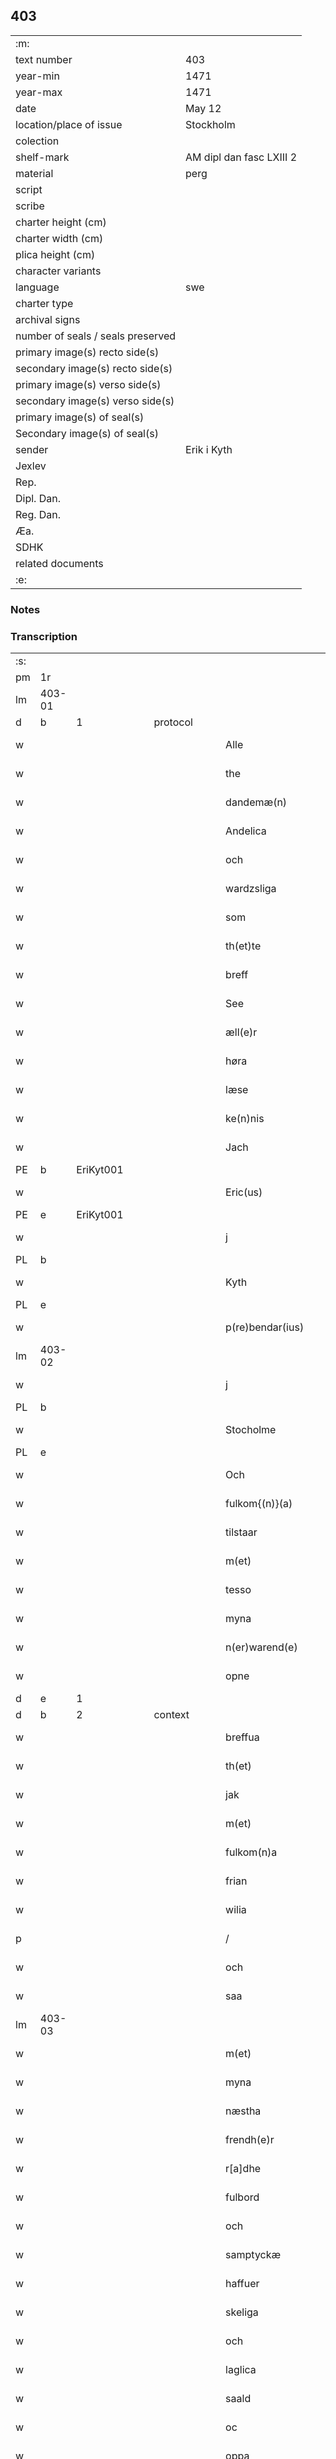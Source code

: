 ** 403

| :m:                               |                          |
| text number                       | 403                      |
| year-min                          | 1471                     |
| year-max                          | 1471                     |
| date                              | May 12                   |
| location/place of issue           | Stockholm                |
| colection                         |                          |
| shelf-mark                        | AM dipl dan fasc LXIII 2 |
| material                          | perg                     |
| script                            |                          |
| scribe                            |                          |
| charter height (cm)               |                          |
| charter width (cm)                |                          |
| plica height (cm)                 |                          |
| character variants                |                          |
| language                          | swe                      |
| charter type                      |                          |
| archival signs                    |                          |
| number of seals / seals preserved |                          |
| primary image(s) recto side(s)    |                          |
| secondary image(s) recto side(s)  |                          |
| primary image(s) verso side(s)    |                          |
| secondary image(s) verso side(s)  |                          |
| primary image(s) of seal(s)       |                          |
| Secondary image(s) of seal(s)     |                          |
| sender                            | Erik i Kyth              |
| Jexlev                            |                          |
| Rep.                              |                          |
| Dipl. Dan.                        |                          |
| Reg. Dan.                         |                          |
| Æa.                               |                          |
| SDHK                              |                          |
| related documents                 |                          |
| :e:                               |                          |

*** Notes


*** Transcription
| :s: |        |   |   |   |   |                  |                  |    |   |   |   |     |   |   |    |               |          |          |  |    |    |    |    |
| pm  | 1r     |   |   |   |   |                  |                  |    |   |   |   |     |   |   |    |               |          |          |  |    |    |    |    |
| lm  | 403-01 |   |   |   |   |                  |                  |    |   |   |   |     |   |   |    |               |          |          |  |    |    |    |    |
| d  | b      | 1  |   | protocol  |   |                  |                  |    |   |   |   |     |   |   |    |               |          |          |  |    |    |    |    |
| w   |        |   |   |   |   | Alle             | Alle             |    |   |   |   | swe |   |   |    |        403-01 |          |          |  |    |    |    |    |
| w   |        |   |   |   |   | the              | the              |    |   |   |   | swe |   |   |    |        403-01 |          |          |  |    |    |    |    |
| w   |        |   |   |   |   | dandemæ(n)       | dandemæ̅          |    |   |   |   | swe |   |   |    |        403-01 |          |          |  |    |    |    |    |
| w   |        |   |   |   |   | Andelica         | ndelıca         |    |   |   |   | swe |   |   |    |        403-01 |          |          |  |    |    |    |    |
| w   |        |   |   |   |   | och              | och              |    |   |   |   | swe |   |   |    |        403-01 |          |          |  |    |    |    |    |
| w   |        |   |   |   |   | wardzsliga       | waꝛdzſliga       |    |   |   |   | swe |   |   |    |        403-01 |          |          |  |    |    |    |    |
| w   |        |   |   |   |   | som              | ſom              |    |   |   |   | swe |   |   |    |        403-01 |          |          |  |    |    |    |    |
| w   |        |   |   |   |   | th(et)te         | thꝫte            |    |   |   |   | swe |   |   |    |        403-01 |          |          |  |    |    |    |    |
| w   |        |   |   |   |   | breff            | bꝛeff            |    |   |   |   | swe |   |   |    |        403-01 |          |          |  |    |    |    |    |
| w   |        |   |   |   |   | See              | ee              |    |   |   |   | swe |   |   |    |        403-01 |          |          |  |    |    |    |    |
| w   |        |   |   |   |   | æll(e)r          | ællꝛ            |    |   |   |   | swe |   |   |    |        403-01 |          |          |  |    |    |    |    |
| w   |        |   |   |   |   | høra             | høꝛa             |    |   |   |   | swe |   |   |    |        403-01 |          |          |  |    |    |    |    |
| w   |        |   |   |   |   | læse             | læſe             |    |   |   |   | swe |   |   |    |        403-01 |          |          |  |    |    |    |    |
| w   |        |   |   |   |   | ke(n)nis         | ke̅nı            |    |   |   |   | swe |   |   |    |        403-01 |          |          |  |    |    |    |    |
| w   |        |   |   |   |   | Jach             | Jach             |    |   |   |   | swe |   |   |    |        403-01 |          |          |  |    |    |    |    |
| PE  | b      | EriKyt001  |   |   |   |                  |                  |    |   |   |   |     |   |   |    |               |          |          |  |    |    |    |    |
| w   |        |   |   |   |   | Eric(us)         | Eric            |    |   |   |   | lat |   |   |    |        403-01 |          |          |  |    |    |    |    |
| PE  | e      | EriKyt001  |   |   |   |                  |                  |    |   |   |   |     |   |   |    |               |          |          |  |    |    |    |    |
| w   |        |   |   |   |   | j                | j                |    |   |   |   | swe |   |   |    |        403-01 |          |          |  |    |    |    |    |
| PL  | b      |   |   |   |   |                  |                  |    |   |   |   |     |   |   |    |               |          |          |  |    |    |    |    |
| w   |        |   |   |   |   | Kyth             | Kyth             |    |   |   |   | swe |   |   |    |        403-01 |          |          |  |    |    |    |    |
| PL  | e      |   |   |   |   |                  |                  |    |   |   |   |     |   |   |    |               |          |          |  |    |    |    |    |
| w   |        |   |   |   |   | p(re)bendar(ius) | p̅bendar         |    |   |   |   | lat |   |   |    |        403-01 |          |          |  |    |    |    |    |
| lm  | 403-02 |   |   |   |   |                  |                  |    |   |   |   |     |   |   |    |               |          |          |  |    |    |    |    |
| w   |        |   |   |   |   | j                | j                |    |   |   |   | swe |   |   |    |        403-02 |          |          |  |    |    |    |    |
| PL  | b      |   |   |   |   |                  |                  |    |   |   |   |     |   |   |    |               |          |          |  |    |    |    |    |
| w   |        |   |   |   |   | Stocholme        | tocholme        |    |   |   |   | swe |   |   |    |        403-02 |          |          |  |    |    |    |    |
| PL  | e      |   |   |   |   |                  |                  |    |   |   |   |     |   |   |    |               |          |          |  |    |    |    |    |
| w   |        |   |   |   |   | Och              | Och              |    |   |   |   | swe |   |   |    |        403-02 |          |          |  |    |    |    |    |
| w   |        |   |   |   |   | fulkom{(n)}(a)   | fulkom{ᷠ}ͣ         |    |   |   |   | swe |   |   |    |        403-02 |          |          |  |    |    |    |    |
| w   |        |   |   |   |   | tilstaar         | tılſtaaꝛ         |    |   |   |   | swe |   |   |    |        403-02 |          |          |  |    |    |    |    |
| w   |        |   |   |   |   | m(et)            | mꝫ               |    |   |   |   | swe |   |   |    |        403-02 |          |          |  |    |    |    |    |
| w   |        |   |   |   |   | tesso            | teſſo            |    |   |   |   | swe |   |   |    |        403-02 |          |          |  |    |    |    |    |
| w   |        |   |   |   |   | myna             | mẏna             |    |   |   |   | swe |   |   |    |        403-02 |          |          |  |    |    |    |    |
| w   |        |   |   |   |   | n(er)warend(e)   | nwaren         |    |   |   |   | swe |   |   |    |        403-02 |          |          |  |    |    |    |    |
| w   |        |   |   |   |   | opne             | opne             |    |   |   |   | swe |   |   |    |        403-02 |          |          |  |    |    |    |    |
| d  | e      | 1  |   |   |   |                  |                  |    |   |   |   |     |   |   |    |               |          |          |  |    |    |    |    |
| d  | b      | 2  |   | context  |   |                  |                  |    |   |   |   |     |   |   |    |               |          |          |  |    |    |    |    |
| w   |        |   |   |   |   | breffua          | bꝛeffua          |    |   |   |   | swe |   |   |    |        403-02 |          |          |  |    |    |    |    |
| w   |        |   |   |   |   | th(et)           | thꝫ              |    |   |   |   | swe |   |   |    |        403-02 |          |          |  |    |    |    |    |
| w   |        |   |   |   |   | jak              | jak              |    |   |   |   | swe |   |   |    |        403-02 |          |          |  |    |    |    |    |
| w   |        |   |   |   |   | m(et)            | mꝫ               |    |   |   |   | swe |   |   |    |        403-02 |          |          |  |    |    |    |    |
| w   |        |   |   |   |   | fulkom(n)a       | fulkoma̅          |    |   |   |   | swe |   |   |    |        403-02 |          |          |  |    |    |    |    |
| w   |        |   |   |   |   | frian            | fria            |    |   |   |   | swe |   |   |    |        403-02 |          |          |  |    |    |    |    |
| w   |        |   |   |   |   | wilia            | wilia            |    |   |   |   | swe |   |   |    |        403-02 |          |          |  |    |    |    |    |
| p   |        |   |   |   |   | /                | /                |    |   |   |   | swe |   |   |    |        403-02 |          |          |  |    |    |    |    |
| w   |        |   |   |   |   | och              | och              |    |   |   |   | swe |   |   |    |        403-02 |          |          |  |    |    |    |    |
| w   |        |   |   |   |   | saa              | ſaa              |    |   |   |   | swe |   |   |    |        403-02 |          |          |  |    |    |    |    |
| lm  | 403-03 |   |   |   |   |                  |                  |    |   |   |   |     |   |   |    |               |          |          |  |    |    |    |    |
| w   |        |   |   |   |   | m(et)            | mꝫ               |    |   |   |   | swe |   |   |    |        403-03 |          |          |  |    |    |    |    |
| w   |        |   |   |   |   | myna             | mẏna             |    |   |   |   | swe |   |   |    |        403-03 |          |          |  |    |    |    |    |
| w   |        |   |   |   |   | næstha           | næſtha           |    |   |   |   | swe |   |   |    |        403-03 |          |          |  |    |    |    |    |
| w   |        |   |   |   |   | frendh(e)r       | frendhꝛ         |    |   |   |   | swe |   |   |    |        403-03 |          |          |  |    |    |    |    |
| w   |        |   |   |   |   | r[a]dhe          | ꝛ[a]dhe          |    |   |   |   | swe |   |   |    |        403-03 |          |          |  |    |    |    |    |
| w   |        |   |   |   |   | fulbord          | fulboꝛd          |    |   |   |   | swe |   |   |    |        403-03 |          |          |  |    |    |    |    |
| w   |        |   |   |   |   | och              | och              |    |   |   |   | swe |   |   |    |        403-03 |          |          |  |    |    |    |    |
| w   |        |   |   |   |   | samptyckæ        | ſamptyckæ        |    |   |   |   | swe |   |   |    |        403-03 |          |          |  |    |    |    |    |
| w   |        |   |   |   |   | haffuer          | haffueꝛ          |    |   |   |   | swe |   |   |    |        403-03 |          |          |  |    |    |    |    |
| w   |        |   |   |   |   | skeliga          | ſkeliga          |    |   |   |   | swe |   |   |    |        403-03 |          |          |  |    |    |    |    |
| w   |        |   |   |   |   | och              | och              |    |   |   |   | swe |   |   |    |        403-03 |          |          |  |    |    |    |    |
| w   |        |   |   |   |   | laglica          | laglica          |    |   |   |   | swe |   |   |    |        403-03 |          |          |  |    |    |    |    |
| w   |        |   |   |   |   | saald            | ſaald            |    |   |   |   | swe |   |   |    |        403-03 |          |          |  |    |    |    |    |
| w   |        |   |   |   |   | oc               | oc               |    |   |   |   | swe |   |   |    |        403-03 |          |          |  |    |    |    |    |
| w   |        |   |   |   |   | oppa             | oa              |    |   |   |   | swe |   |   |    |        403-03 |          |          |  |    |    |    |    |
| w   |        |   |   |   |   | Kadzstuwana      | Kadzſtuwana      |    |   |   |   | swe |   |   |    |        403-03 |          |          |  |    |    |    |    |
| w   |        |   |   |   |   | Ø¦penbarlige     | Ø¦penbaꝛlige     | Æ? |   |   |   | swe |   |   |    | 403-03—403-04 |          |          |  |    |    |    |    |
| w   |        |   |   |   |   | oplatit          | oplatit          |    |   |   |   | swe |   |   |    |        403-04 |          |          |  |    |    |    |    |
| w   |        |   |   |   |   | hans             | han             |    |   |   |   | swe |   |   |    |        403-04 |          |          |  |    |    |    |    |
| w   |        |   |   |   |   | ha0ieman(m)ne    | ha0ieman̅ne       |    |   |   |   | swe |   |   |    |        403-04 |          |          |  |    |    |    |    |
| w   |        |   |   |   |   | th(en)na         | thn̅a             |    |   |   |   | swe |   |   |    |        403-04 |          |          |  |    |    |    |    |
| w   |        |   |   |   |   | b(re)ffuisar(e)  | b̅ffuiſar        |    |   |   |   | swe |   |   |    |        403-04 |          |          |  |    |    |    |    |
| w   |        |   |   |   |   | Som              | om              |    |   |   |   | swe |   |   |    |        403-04 |          |          |  |    |    |    |    |
| w   |        |   |   |   |   | kallis           | kalli           |    |   |   |   | swe |   |   |    |        403-04 |          |          |  |    |    |    |    |
| w   |        |   |   |   |   | vnga             | vnga             |    |   |   |   | swe |   |   |    |        403-04 |          |          |  |    |    |    |    |
| PE  | b      | HanBag001  |   |   |   |                  |                  |    |   |   |   |     |   |   |    |               |          |          |  |    |    |    |    |
| w   |        |   |   |   |   | hans             | han             |    |   |   |   | swe |   |   |    |        403-04 |          |          |  |    |    |    |    |
| w   |        |   |   |   |   | bage(r)          | bage            |    |   |   |   | swe |   |   |    |        403-04 |          |          |  |    |    |    |    |
| PE  | e      | HanBag001  |   |   |   |                  |                  |    |   |   |   |     |   |   |    |               |          |          |  |    |    |    |    |
| p   |        |   |   |   |   | /                | /                |    |   |   |   | swe |   |   |    |        403-04 |          |          |  |    |    |    |    |
| w   |        |   |   |   |   | et               | et               |    |   |   |   | swe |   |   |    |        403-04 |          |          |  |    |    |    |    |
| w   |        |   |   |   |   | mit              | mit              |    |   |   |   | swe |   |   |    |        403-04 |          |          |  |    |    |    |    |
| w   |        |   |   |   |   | stenhus          | ſtenhu          |    |   |   |   | swe |   |   |    |        403-04 |          |          |  |    |    |    |    |
| w   |        |   |   |   |   | m(et)            | mꝫ               |    |   |   |   | swe |   |   |    |        403-04 |          |          |  |    |    |    |    |
| w   |        |   |   |   |   | twa              | twa              |    |   |   |   | swe |   |   |    |        403-04 |          |          |  |    |    |    |    |
| w   |        |   |   |   |   | kellare          | kellaꝛe          |    |   |   |   | swe |   |   |    |        403-04 |          |          |  |    |    |    |    |
| lm  | 403-05 |   |   |   |   |                  |                  |    |   |   |   |     |   |   |    |               |          |          |  |    |    |    |    |
| w   |        |   |   |   |   | th(e)r           | thꝛ             |    |   |   |   | swe |   |   |    |        403-05 |          |          |  |    |    |    |    |
| w   |        |   |   |   |   | opvndh(e)r       | opvndhꝛ         |    |   |   |   | swe |   |   |    |        403-05 |          |          |  |    |    |    |    |
| w   |        |   |   |   |   | moch             | moch             |    |   |   |   | swe |   |   |    |        403-05 |          |          |  |    |    |    |    |
| w   |        |   |   |   |   | ena              | ena              |    |   |   |   | swe |   |   |    |        403-05 |          |          |  |    |    |    |    |
| w   |        |   |   |   |   | gadebodh         | gadebodh         |    |   |   |   | swe |   |   |    |        403-05 |          |          |  |    |    |    |    |
| w   |        |   |   |   |   | wedh             | wedh             |    |   |   |   | swe |   |   |    |        403-05 |          |          |  |    |    |    |    |
| w   |        |   |   |   |   | gawona           | gawona           |    |   |   |   | swe |   |   |    |        403-05 |          |          |  |    |    |    |    |
| p   |        |   |   |   |   | .                | .                |    |   |   |   | swe |   |   |    |        403-05 |          |          |  |    |    |    |    |
| w   |        |   |   |   |   | oc               | oc               |    |   |   |   | swe |   |   |    |        403-05 |          |          |  |    |    |    |    |
| w   |        |   |   |   |   | ena              | ena              |    |   |   |   | swe |   |   |    |        403-05 |          |          |  |    |    |    |    |
| w   |        |   |   |   |   | boodh            | boodh            |    |   |   |   | swe |   |   |    |        403-05 |          |          |  |    |    |    |    |
| w   |        |   |   |   |   | nidh(e)r         | nidhꝛ           |    |   |   |   | swe |   |   |    |        403-05 |          |          |  |    |    |    |    |
| w   |        |   |   |   |   | i                | i                |    |   |   |   | swe |   |   |    |        403-05 |          |          |  |    |    |    |    |
| w   |        |   |   |   |   | grendan          | grenda          |    |   |   |   | swe |   |   |    |        403-05 |          |          |  |    |    |    |    |
| p   |        |   |   |   |   | .                | .                |    |   |   |   | swe |   |   |    |        403-05 |          |          |  |    |    |    |    |
| w   |        |   |   |   |   | oc               | oc               |    |   |   |   | swe |   |   |    |        403-05 |          |          |  |    |    |    |    |
| w   |        |   |   |   |   | th(e)r           | thꝛ             |    |   |   |   | swe |   |   |    |        403-05 |          |          |  |    |    |    |    |
| w   |        |   |   |   |   | m(et)            | mꝫ               |    |   |   |   | swe |   |   |    |        403-05 |          |          |  |    |    |    |    |
| w   |        |   |   |   |   | walfftit         | walfftit         |    |   |   |   | swe |   |   |    |        403-05 |          |          |  |    |    |    |    |
| w   |        |   |   |   |   | offuar           | offuaꝛ           |    |   |   |   | swe |   |   |    |        403-05 |          |          |  |    |    |    |    |
| w   |        |   |   |   |   | grendan          | grenda          |    |   |   |   | swe |   |   |    |        403-05 |          |          |  |    |    |    |    |
| w   |        |   |   |   |   | gaar             | gaaꝛ             |    |   |   |   | swe |   |   |    |        403-05 |          |          |  |    |    |    |    |
| lm  | 403-06 |   |   |   |   |                  |                  |    |   |   |   |     |   |   |    |               |          |          |  |    |    |    |    |
| w   |        |   |   |   |   | th(et)te         | thꝫte            |    |   |   |   | swe |   |   |    |        403-06 |          |          |  |    |    |    |    |
| w   |        |   |   |   |   | alt              | alt              |    |   |   |   | swe |   |   |    |        403-06 |          |          |  |    |    |    |    |
| w   |        |   |   |   |   | sam(m)e          | ſam̅e             |    |   |   |   | swe |   |   |    |        403-06 |          |          |  |    |    |    |    |
| w   |        |   |   |   |   | m(et)            | mꝫ               |    |   |   |   | swe |   |   |    |        403-06 |          |          |  |    |    |    |    |
| w   |        |   |   |   |   | lengdan          | lengda          |    |   |   |   | swe |   |   |    |        403-06 |          |          |  |    |    |    |    |
| w   |        |   |   |   |   | och              | och              |    |   |   |   | swe |   |   |    |        403-06 |          |          |  |    |    |    |    |
| w   |        |   |   |   |   | bredlægin        | bredlægi        |    |   |   |   | swe |   |   |    |        403-06 |          |          |  |    |    |    |    |
| w   |        |   |   |   |   | saa              | ſaa              |    |   |   |   | swe |   |   |    |        403-06 |          |          |  |    |    |    |    |
| w   |        |   |   |   |   | høght            | høght            |    |   |   |   | swe |   |   |    |        403-06 |          |          |  |    |    |    |    |
| w   |        |   |   |   |   | th(et)           | thꝫ              |    |   |   |   | swe |   |   |    |        403-06 |          |          |  |    |    |    |    |
| w   |        |   |   |   |   | nw               | nw               |    |   |   |   | swe |   |   |    |        403-06 |          |          |  |    |    |    |    |
| w   |        |   |   |   |   | ær               | æꝛ               |    |   |   |   | swe |   |   |    |        403-06 |          |          |  |    |    |    |    |
| w   |        |   |   |   |   | vpmwr(it)        | vpmwꝛͭ            |    |   |   |   | swe |   |   |    |        403-06 |          |          |  |    |    |    |    |
| w   |        |   |   |   |   | frij             | frij             |    |   |   |   | swe |   |   |    |        403-06 |          |          |  |    |    |    |    |
| w   |        |   |   |   |   | oc               | oc               |    |   |   |   | swe |   |   |    |        403-06 |          |          |  |    |    |    |    |
| w   |        |   |   |   |   | quit             | quit             |    |   |   |   | swe |   |   |    |        403-06 |          |          |  |    |    |    |    |
| w   |        |   |   |   |   | for              | foꝛ              |    |   |   |   | swe |   |   |    |        403-06 |          |          |  |    |    |    |    |
| w   |        |   |   |   |   | twohundrade      | twohundꝛade      |    |   |   |   | swe |   |   |    |        403-06 |          |          |  |    |    |    |    |
| w   |        |   |   |   |   | mark             | maꝛk             |    |   |   |   | swe |   |   |    |        403-06 |          |          |  |    |    |    |    |
| w   |        |   |   |   |   | reda             | ꝛeda             |    |   |   |   | swe |   |   |    |        403-06 |          |          |  |    |    |    |    |
| w   |        |   |   |   |   | pe¦ni(n)ga       | pe¦ni̅ga          |    |   |   |   | swe |   |   |    | 403-06—403-07 |          |          |  |    |    |    |    |
| w   |        |   |   |   |   | som              | ſo              |    |   |   |   | swe |   |   |    |        403-07 |          |          |  |    |    |    |    |
| w   |        |   |   |   |   | nw               | nw               |    |   |   |   | swe |   |   |    |        403-07 |          |          |  |    |    |    |    |
| w   |        |   |   |   |   | genga            | genga            |    |   |   |   | swe |   |   |    |        403-07 |          |          |  |    |    |    |    |
| w   |        |   |   |   |   | oc               | oc               |    |   |   |   | swe |   |   |    |        403-07 |          |          |  |    |    |    |    |
| w   |        |   |   |   |   | gæfft            | gæfft            |    |   |   |   | swe |   |   |    |        403-07 |          |          |  |    |    |    |    |
| w   |        |   |   |   |   | ær(e)            | æꝛ              |    |   |   |   | swe |   |   |    |        403-07 |          |          |  |    |    |    |    |
| w   |        |   |   |   |   | offuar           | offuaꝛ           |    |   |   |   | swe |   |   |    |        403-07 |          |          |  |    |    |    |    |
| w   |        |   |   |   |   | alt              | alt              |    |   |   |   | swe |   |   |    |        403-07 |          |          |  |    |    |    |    |
| w   |        |   |   |   |   | vplandh          | vplandh          |    |   |   |   | swe |   |   |    |        403-07 |          |          |  |    |    |    |    |
| p   |        |   |   |   |   | /                | /                |    |   |   |   | swe |   |   |    |        403-07 |          |          |  |    |    |    |    |
| w   |        |   |   |   |   | huilka(n)        | huilka̅           |    |   |   |   | swe |   |   |    |        403-07 |          |          |  |    |    |    |    |
| w   |        |   |   |   |   | for(nefnda)      | foꝛᷠͣ              |    |   |   |   | swe |   |   |    |        403-07 |          |          |  |    |    |    |    |
| w   |        |   |   |   |   | peni(n)ga        | peni̅ga           |    |   |   |   | swe |   |   |    |        403-07 |          |          |  |    |    |    |    |
| w   |        |   |   |   |   | saa(m)           | ſaa̅              |    |   |   |   | swe |   |   |    |        403-07 |          |          |  |    |    |    |    |
| w   |        |   |   |   |   | jach             | ȷach             |    |   |   |   | swe |   |   |    |        403-07 |          |          |  |    |    |    |    |
| w   |        |   |   |   |   | for(nefnde)      | foꝛͩͤ              |    |   |   |   | swe |   |   |    |        403-07 |          |          |  |    |    |    |    |
| PE  | b      | EriKyt001  |   |   |   |                  |                  |    |   |   |   |     |   |   |    |               |          |          |  |    |    |    |    |
| w   |        |   |   |   |   | Eric(us)         | Eric            |    |   |   |   | lat |   |   |    |        403-07 |          |          |  |    |    |    |    |
| PE  | e      | EriKyt001  |   |   |   |                  |                  |    |   |   |   |     |   |   |    |               |          |          |  |    |    |    |    |
| w   |        |   |   |   |   | ke(n)nis         | ke̅ni            |    |   |   |   | swe |   |   |    |        403-07 |          |          |  |    |    |    |    |
| w   |        |   |   |   |   | mik              | mik              |    |   |   |   | swe |   |   |    |        403-07 |          |          |  |    |    |    |    |
| w   |        |   |   |   |   | haffwa           | haffwa           |    |   |   |   | swe |   |   |    |        403-07 |          |          |  |    |    |    |    |
| lm  | 403-08 |   |   |   |   |                  |                  |    |   |   |   |     |   |   |    |               |          |          |  |    |    |    |    |
| w   |        |   |   |   |   | kærliga          | kæꝛlıga          |    |   |   |   | swe |   |   |    |        403-08 |          |          |  |    |    |    |    |
| w   |        |   |   |   |   | a(n)nam(et)      | a̅namꝫ            |    |   |   |   | swe |   |   |    |        403-08 |          |          |  |    |    |    |    |
| w   |        |   |   |   |   | vpburit          | vpburit          |    |   |   |   | swe |   |   |    |        403-08 |          |          |  |    |    |    |    |
| w   |        |   |   |   |   | och              | och              |    |   |   |   | swe |   |   |    |        403-08 |          |          |  |    |    |    |    |
| w   |        |   |   |   |   | vntfang(it)      | vntfangͭ          |    |   |   |   | swe |   |   |    |        403-08 |          |          |  |    |    |    |    |
| w   |        |   |   |   |   | alle             | alle             |    |   |   |   | swe |   |   |    |        403-08 |          |          |  |    |    |    |    |
| w   |        |   |   |   |   | redalica         | ꝛedalica         |    |   |   |   | swe |   |   |    |        403-08 |          |          |  |    |    |    |    |
| w   |        |   |   |   |   | vdj              | vdj              |    |   |   |   | swe |   |   |    |        403-08 |          |          |  |    |    |    |    |
| w   |        |   |   |   |   | ena              | ena              |    |   |   |   | swe |   |   |    |        403-08 |          |          |  |    |    |    |    |
| w   |        |   |   |   |   | fulla            | fulla            |    |   |   |   | swe |   |   |    |        403-08 |          |          |  |    |    |    |    |
| w   |        |   |   |   |   | su(m)ma          | ſu̅ma             |    |   |   |   | swe |   |   |    |        403-08 |          |          |  |    |    |    |    |
| w   |        |   |   |   |   | till             | tıll             |    |   |   |   | swe |   |   |    |        403-08 |          |          |  |    |    |    |    |
| w   |        |   |   |   |   | fulla            | fulla            |    |   |   |   | swe |   |   | =  |        403-08 |          |          |  |    |    |    |    |
| w   |        |   |   |   |   | tall             | tall             |    |   |   |   | swe |   |   | == |        403-08 |          |          |  |    |    |    |    |
| w   |        |   |   |   |   | oc               | oc               |    |   |   |   | swe |   |   |    |        403-08 |          |          |  |    |    |    |    |
| w   |        |   |   |   |   | fulla            | fulla            |    |   |   |   | swe |   |   |    |        403-08 |          |          |  |    |    |    |    |
| w   |        |   |   |   |   | nøgia            | nøgia            |    |   |   |   | swe |   |   |    |        403-08 |          |          |  |    |    |    |    |
| w   |        |   |   |   |   | saa              | ſaa              |    |   |   |   | swe |   |   |    |        403-08 |          |          |  |    |    |    |    |
| w   |        |   |   |   |   | th(et)           | thꝫ              |    |   |   |   | swe |   |   |    |        403-08 |          |          |  |    |    |    |    |
| w   |        |   |   |   |   | jak              | jak              |    |   |   |   | swe |   |   |    |        403-08 |          |          |  |    |    |    |    |
| lm  | 403-09 |   |   |   |   |                  |                  |    |   |   |   |     |   |   |    |               |          |          |  |    |    |    |    |
| w   |        |   |   |   |   | thackar          | thackaꝛ          |    |   |   |   | swe |   |   |    |        403-09 |          |          |  |    |    |    |    |
| w   |        |   |   |   |   | for(nefnde)      | foꝛͩͤ              |    |   |   |   | swe |   |   |    |        403-09 |          |          |  |    |    |    |    |
| w   |        |   |   |   |   | vnge             | vnge             |    |   |   |   | swe |   |   |    |        403-09 |          |          |  |    |    |    |    |
| PE  | b      | HanBag001  |   |   |   |                  |                  |    |   |   |   |     |   |   |    |               |          |          |  |    |    |    |    |
| w   |        |   |   |   |   | hans             | han             |    |   |   |   | swe |   |   |    |        403-09 |          |          |  |    |    |    |    |
| w   |        |   |   |   |   | bake(r)e         | bakee           |    |   |   |   | swe |   |   |    |        403-09 |          |          |  |    |    |    |    |
| PE  | e      | HanBag001  |   |   |   |                  |                  |    |   |   |   |     |   |   |    |               |          |          |  |    |    |    |    |
| w   |        |   |   |   |   | for              | foꝛ              |    |   |   |   | swe |   |   |    |        403-09 |          |          |  |    |    |    |    |
| w   |        |   |   |   |   | goda             | goda             |    |   |   |   | swe |   |   |    |        403-09 |          |          |  |    |    |    |    |
| w   |        |   |   |   |   | betalinga        | betalinga        |    |   |   |   | swe |   |   |    |        403-09 |          |          |  |    |    |    |    |
| w   |        |   |   |   |   | Thy              | Thy              |    |   |   |   | swe |   |   |    |        403-09 |          |          |  |    |    |    |    |
| w   |        |   |   |   |   | affhendhar       | affhendhaꝛ       |    |   |   |   | swe |   |   |    |        403-09 |          |          |  |    |    |    |    |
| w   |        |   |   |   |   | jach             | jach             |    |   |   |   | swe |   |   |    |        403-09 |          |          |  |    |    |    |    |
| w   |        |   |   |   |   | mik              | mik              |    |   |   |   | swe |   |   |    |        403-09 |          |          |  |    |    |    |    |
| w   |        |   |   |   |   | oc               | oc               |    |   |   |   | swe |   |   |    |        403-09 |          |          |  |    |    |    |    |
| w   |        |   |   |   |   | myno(m)          | myno̅             |    |   |   |   | swe |   |   |    |        403-09 |          |          |  |    |    |    |    |
| w   |        |   |   |   |   | arffuo(m)        | aꝛffuo̅           |    |   |   |   | swe |   |   |    |        403-09 |          |          |  |    |    |    |    |
| w   |        |   |   |   |   | for(nefnde)      | foꝛͩͤ              |    |   |   |   | swe |   |   |    |        403-09 |          |          |  |    |    |    |    |
| w   |        |   |   |   |   | stenhus          | ſtenhu          |    |   |   |   | swe |   |   |    |        403-09 |          |          |  |    |    |    |    |
| w   |        |   |   |   |   | saa              | ſaa              |    |   |   |   | swe |   |   |    |        403-09 |          |          |  |    |    |    |    |
| w   |        |   |   |   |   | høgt             | høgt             |    |   |   |   | swe |   |   |    |        403-09 |          |          |  |    |    |    |    |
| lm  | 403-10 |   |   |   |   |                  |                  |    |   |   |   |     |   |   |    |               |          |          |  |    |    |    |    |
| w   |        |   |   |   |   | th(et)           | thꝫ              |    |   |   |   | swe |   |   |    |        403-10 |          |          |  |    |    |    |    |
| w   |        |   |   |   |   | nw               | nw               |    |   |   |   | swe |   |   |    |        403-10 |          |          |  |    |    |    |    |
| w   |        |   |   |   |   | ær               | æꝛ               |    |   |   |   | swe |   |   |    |        403-10 |          |          |  |    |    |    |    |
| w   |        |   |   |   |   | opmwr(it)        | opmwrͭ            |    |   |   |   | swe |   |   |    |        403-10 |          |          |  |    |    |    |    |
| p   |        |   |   |   |   | .                | .                |    |   |   |   | swe |   |   |    |        403-10 |          |          |  |    |    |    |    |
| w   |        |   |   |   |   | m(et)            | mꝫ               |    |   |   |   | swe |   |   |    |        403-10 |          |          |  |    |    |    |    |
| w   |        |   |   |   |   | the              | the              |    |   |   |   | swe |   |   |    |        403-10 |          |          |  |    |    |    |    |
| w   |        |   |   |   |   | twa              | twa              |    |   |   |   | swe |   |   |    |        403-10 |          |          |  |    |    |    |    |
| w   |        |   |   |   |   | kellar(e)        | kellaꝛ          |    |   |   |   | swe |   |   |    |        403-10 |          |          |  |    |    |    |    |
| w   |        |   |   |   |   | oc               | oc               |    |   |   |   | swe |   |   |    |        403-10 |          |          |  |    |    |    |    |
| w   |        |   |   |   |   | twa              | twa              |    |   |   |   | swe |   |   |    |        403-10 |          |          |  |    |    |    |    |
| w   |        |   |   |   |   | bodh(e)r         | bodhꝛ           |    |   |   |   | swe |   |   |    |        403-10 |          |          |  |    |    |    |    |
| w   |        |   |   |   |   | oc               | oc               |    |   |   |   | swe |   |   |    |        403-10 |          |          |  |    |    |    |    |
| w   |        |   |   |   |   | m(et)            | mꝫ               |    |   |   |   | swe |   |   |    |        403-10 |          |          |  |    |    |    |    |
| w   |        |   |   |   |   | walftet          | walftet          |    |   |   |   | swe |   |   |    |        403-10 |          |          |  |    |    |    |    |
| w   |        |   |   |   |   | offu(er)         | offu            |    |   |   |   | swe |   |   |    |        403-10 |          |          |  |    |    |    |    |
| w   |        |   |   |   |   | grenda(n)        | gꝛenda̅           |    |   |   |   | swe |   |   |    |        403-10 |          |          |  |    |    |    |    |
| w   |        |   |   |   |   | Och              | Och              |    |   |   |   | swe |   |   |    |        403-10 |          |          |  |    |    |    |    |
| w   |        |   |   |   |   | tilegnar         | tılegnaꝛ         |    |   |   |   | swe |   |   |    |        403-10 |          |          |  |    |    |    |    |
| w   |        |   |   |   |   | th(etta)         | thꝫᷓ              |    |   |   |   | swe |   |   |    |        403-10 |          |          |  |    |    |    |    |
| w   |        |   |   |   |   | alt              | alt              |    |   |   |   | swe |   |   |    |        403-10 |          |          |  |    |    |    |    |
| w   |        |   |   |   |   | sam(m)e          | ſam̅e             |    |   |   |   | swe |   |   |    |        403-10 |          |          |  |    |    |    |    |
| w   |        |   |   |   |   | for(nefnde)      | foꝛͩͤ              |    |   |   |   | swe |   |   |    |        403-10 |          |          |  |    |    |    |    |
| w   |        |   |   |   |   | Vn¦ga            | Vn¦ga            |    |   |   |   | swe |   |   |    | 403-10—403-11 |          |          |  |    |    |    |    |
| PE  | b      | HanBag001  |   |   |   |                  |                  |    |   |   |   |     |   |   |    |               |          |          |  |    |    |    |    |
| w   |        |   |   |   |   | hans             | han             |    |   |   |   | swe |   |   |    |        403-11 |          |          |  |    |    |    |    |
| w   |        |   |   |   |   | bager(e)         | bageꝛ           |    |   |   |   | swe |   |   |    |        403-11 |          |          |  |    |    |    |    |
| PE  | e      | HanBag001  |   |   |   |                  |                  |    |   |   |   |     |   |   |    |               |          |          |  |    |    |    |    |
| w   |        |   |   |   |   | oc               | oc               |    |   |   |   | swe |   |   |    |        403-11 |          |          |  |    |    |    |    |
| w   |        |   |   |   |   | hans             | han             |    |   |   |   | swe |   |   |    |        403-11 |          |          |  |    |    |    |    |
| w   |        |   |   |   |   | arffuo(m)        | aꝛffuo̅           |    |   |   |   | swe |   |   |    |        403-11 |          |          |  |    |    |    |    |
| w   |        |   |   |   |   | frij             | frij             |    |   |   |   | swe |   |   |    |        403-11 |          |          |  |    |    |    |    |
| w   |        |   |   |   |   | quit             | quit             |    |   |   |   | swe |   |   |    |        403-11 |          |          |  |    |    |    |    |
| w   |        |   |   |   |   | ohindrat         | ohindꝛat         |    |   |   |   | swe |   |   |    |        403-11 |          |          |  |    |    |    |    |
| w   |        |   |   |   |   | oc               | oc               |    |   |   |   | swe |   |   |    |        403-11 |          |          |  |    |    |    |    |
| w   |        |   |   |   |   | oquald           | oquald           |    |   |   |   | swe |   |   |    |        403-11 |          |          |  |    |    |    |    |
| w   |        |   |   |   |   | efft(er)         | efft            |    |   |   |   | swe |   |   |    |        403-11 |          |          |  |    |    |    |    |
| w   |        |   |   |   |   | th(en)ne         | thn̅e             |    |   |   |   | swe |   |   |    |        403-11 |          |          |  |    |    |    |    |
| w   |        |   |   |   |   | dagh             | dagh             |    |   |   |   | swe |   |   |    |        403-11 |          |          |  |    |    |    |    |
| p   |        |   |   |   |   | .                | .                |    |   |   |   | swe |   |   |    |        403-11 |          |          |  |    |    |    |    |
| w   |        |   |   |   |   | aff              | aff              |    |   |   |   | swe |   |   |    |        403-11 |          |          |  |    |    |    |    |
| w   |        |   |   |   |   | nog(er)          | nog             |    |   |   |   | swe |   |   |    |        403-11 |          |          |  |    |    |    |    |
| w   |        |   |   |   |   | ma(n)            | ma̅               |    |   |   |   | swe |   |   |    |        403-11 |          |          |  |    |    |    |    |
| w   |        |   |   |   |   | ell(e)r          | ellr            |    |   |   |   | swe |   |   |    |        403-11 |          |          |  |    |    |    |    |
| w   |        |   |   |   |   | qwi(n)no         | qwi̅no            |    |   |   |   | swe |   |   |    |        403-11 |          |          |  |    |    |    |    |
| p   |        |   |   |   |   | .                | .                |    |   |   |   | swe |   |   |    |        403-11 |          |          |  |    |    |    |    |
| w   |        |   |   |   |   | m(et)            | mꝫ               |    |   |   |   | swe |   |   |    |        403-11 |          |          |  |    |    |    |    |
| w   |        |   |   |   |   | nog(ra)hande     | nogᷓhande         |    |   |   |   | swe |   |   |    |        403-11 |          |          |  |    |    |    |    |
| lm  | 403-12 |   |   |   |   |                  |                  |    |   |   |   |     |   |   |    |               |          |          |  |    |    |    |    |
| w   |        |   |   |   |   | lagh             | lagh             |    |   |   |   | swe |   |   |    |        403-12 |          |          |  |    |    |    |    |
| w   |        |   |   |   |   | ell(e)r          | ellꝛ            |    |   |   |   | swe |   |   |    |        403-12 |          |          |  |    |    |    |    |
| w   |        |   |   |   |   | r(e)th           | ꝛth             |    |   |   |   | swe |   |   |    |        403-12 |          |          |  |    |    |    |    |
| w   |        |   |   |   |   | Efft(er)         | Efft            |    |   |   |   | swe |   |   |    |        403-12 |          |          |  |    |    |    |    |
| w   |        |   |   |   |   | thy              | thy              |    |   |   |   | swe |   |   |    |        403-12 |          |          |  |    |    |    |    |
| w   |        |   |   |   |   | at               | at               |    |   |   |   | swe |   |   |    |        403-12 |          |          |  |    |    |    |    |
| w   |        |   |   |   |   | th(et)           | thꝫ              |    |   |   |   | swe |   |   |    |        403-12 |          |          |  |    |    |    |    |
| w   |        |   |   |   |   | ær               | æꝛ               |    |   |   |   | swe |   |   |    |        403-12 |          |          |  |    |    |    |    |
| w   |        |   |   |   |   | opa              | opa              |    |   |   |   | swe |   |   |    |        403-12 |          |          |  |    |    |    |    |
| w   |        |   |   |   |   | Kadz(na)         | Kadzᷠͣ             |    |   |   |   | swe |   |   |    |        403-12 |          |          |  |    |    |    |    |
| w   |        |   |   |   |   | vpbudin          | vpbudi          |    |   |   |   | swe |   |   |    |        403-12 |          |          |  |    |    |    |    |
| w   |        |   |   |   |   | oc               | oc               |    |   |   |   | swe |   |   |    |        403-12 |          |          |  |    |    |    |    |
| w   |        |   |   |   |   | laghfølgt        | laghfølgt        |    |   |   |   | swe |   |   |    |        403-12 |          |          |  |    |    |    |    |
| w   |        |   |   |   |   | som              | ſo              |    |   |   |   | swe |   |   |    |        403-12 |          |          |  |    |    |    |    |
| w   |        |   |   |   |   | stadzlagh        | ſtadzlagh        |    |   |   |   | swe |   |   |    |        403-12 |          |          |  |    |    |    |    |
| w   |        |   |   |   |   | vtuisar          | vtuiſaꝛ          |    |   |   |   | swe |   |   |    |        403-12 |          |          |  |    |    |    |    |
| p   |        |   |   |   |   | /                | /                |    |   |   |   | swe |   |   |    |        403-12 |          |          |  |    |    |    |    |
| d  | e      | 2  |   |   |   |                  |                  |    |   |   |   |     |   |   |    |               |          |          |  |    |    |    |    |
| d  | b      | 3  |   | eschatocol  |   |                  |                  |    |   |   |   |     |   |   |    |               |          |          |  |    |    |    |    |
| w   |        |   |   |   |   | h(e)r            | hꝛ              |    |   |   |   | swe |   |   |    |        403-12 |          |          |  |    |    |    |    |
| w   |        |   |   |   |   | om               | o               |    |   |   |   | swe |   |   |    |        403-12 |          |          |  |    |    |    |    |
| w   |        |   |   |   |   | till             | till             |    |   |   |   | swe |   |   |    |        403-12 |          |          |  |    |    |    |    |
| w   |        |   |   |   |   | yt(ra)mera       | ytᷓmeꝛa           |    |   |   |   | swe |   |   |    |        403-12 |          |          |  |    |    |    |    |
| lm  | 403-13 |   |   |   |   |                  |                  |    |   |   |   |     |   |   |    |               |          |          |  |    |    |    |    |
| w   |        |   |   |   |   | vissa            | viſſa            |    |   |   |   | swe |   |   |    |        403-13 |          |          |  |    |    |    |    |
| w   |        |   |   |   |   | bæthra           | bæthꝛa           |    |   |   |   | swe |   |   |    |        403-13 |          |          |  |    |    |    |    |
| w   |        |   |   |   |   | fast(e)r         | faſtꝛ           |    |   |   |   | swe |   |   |    |        403-13 |          |          |  |    |    |    |    |
| w   |        |   |   |   |   | skææll           | ſkææll           |    |   |   |   | swe |   |   |    |        403-13 |          |          |  |    |    |    |    |
| w   |        |   |   |   |   | oc               | oc               |    |   |   |   | swe |   |   |    |        403-13 |          |          |  |    |    |    |    |
| w   |        |   |   |   |   | høgra            | høgra            |    |   |   |   | swe |   |   |    |        403-13 |          |          |  |    |    |    |    |
| w   |        |   |   |   |   | forwaringa       | foꝛwaringa       |    |   |   |   | swe |   |   |    |        403-13 |          |          |  |    |    |    |    |
| w   |        |   |   |   |   | haffu(er)        | haffu           |    |   |   |   | swe |   |   |    |        403-13 |          |          |  |    |    |    |    |
| w   |        |   |   |   |   | jach             | ȷach             |    |   |   |   | swe |   |   |    |        403-13 |          |          |  |    |    |    |    |
| w   |        |   |   |   |   | for(nefnde)      | foꝛͩͤ              |    |   |   |   | swe |   |   |    |        403-13 |          |          |  |    |    |    |    |
| PE  | b      | EriKyt001  |   |   |   |                  |                  |    |   |   |   |     |   |   |    |               |          |          |  |    |    |    |    |
| w   |        |   |   |   |   | Eric(us)         | Eric            |    |   |   |   | lat |   |   |    |        403-13 |          |          |  |    |    |    |    |
| PE  | e      | EriKyt001  |   |   |   |                  |                  |    |   |   |   |     |   |   |    |               |          |          |  |    |    |    |    |
| w   |        |   |   |   |   | i                | i                |    |   |   |   | swe |   |   |    |        403-13 |          |          |  |    |    |    |    |
| PL  | b      |   |   |   |   |                  |                  |    |   |   |   |     |   |   |    |               |          |          |  |    |    |    |    |
| w   |        |   |   |   |   | Kyth             | Kyth             |    |   |   |   | swe |   |   |    |        403-13 |          |          |  |    |    |    |    |
| PL  | e      |   |   |   |   |                  |                  |    |   |   |   |     |   |   |    |               |          |          |  |    |    |    |    |
| w   |        |   |   |   |   | mit              | mit              |    |   |   |   | swe |   |   |    |        403-13 |          |          |  |    |    |    |    |
| w   |        |   |   |   |   | egat             | egat             |    |   |   |   | swe |   |   |    |        403-13 |          |          |  |    |    |    |    |
| w   |        |   |   |   |   | Jncigla          | Jncigla          |    |   |   |   | swe |   |   |    |        403-13 |          |          |  |    |    |    |    |
| w   |        |   |   |   |   | m(et)            | mꝫ               |    |   |   |   | swe |   |   |    |        403-13 |          |          |  |    |    |    |    |
| w   |        |   |   |   |   | wilia            | wilia            |    |   |   |   | swe |   |   |    |        403-13 |          |          |  |    |    |    |    |
| w   |        |   |   |   |   | och              | och              |    |   |   |   | swe |   |   |    |        403-13 |          |          |  |    |    |    |    |
| lm  | 403-14 |   |   |   |   |                  |                  |    |   |   |   |     |   |   |    |               |          |          |  |    |    |    |    |
| w   |        |   |   |   |   | vndzskapp        | vndzſka         |    |   |   |   | swe |   |   |    |        403-14 |          |          |  |    |    |    |    |
| w   |        |   |   |   |   | vith(e)rlige     | vithꝛlige       |    |   |   |   | swe |   |   |    |        403-14 |          |          |  |    |    |    |    |
| w   |        |   |   |   |   | hengt            | hengt            |    |   |   |   | swe |   |   |    |        403-14 |          |          |  |    |    |    |    |
| w   |        |   |   |   |   | for              | foꝛ              |    |   |   |   | swe |   |   |    |        403-14 |          |          |  |    |    |    |    |
| w   |        |   |   |   |   | th(et)te         | thꝫte            |    |   |   |   | swe |   |   |    |        403-14 |          |          |  |    |    |    |    |
| w   |        |   |   |   |   | mit              | mit              |    |   |   |   | swe |   |   |    |        403-14 |          |          |  |    |    |    |    |
| w   |        |   |   |   |   | opit             | opit             |    |   |   |   | swe |   |   |    |        403-14 |          |          |  |    |    |    |    |
| w   |        |   |   |   |   | b(re)ff          | b̅ff              |    |   |   |   | swe |   |   |    |        403-14 |          |          |  |    |    |    |    |
| w   |        |   |   |   |   | Th(e)r           | Thꝛ             |    |   |   |   | swe |   |   |    |        403-14 |          |          |  |    |    |    |    |
| w   |        |   |   |   |   | till             | till             |    |   |   |   | swe |   |   |    |        403-14 |          |          |  |    |    |    |    |
| w   |        |   |   |   |   | haffuer          | haffueꝛ          |    |   |   |   | swe |   |   |    |        403-14 |          |          |  |    |    |    |    |
| w   |        |   |   |   |   | jak              | jak              |    |   |   |   | swe |   |   |    |        403-14 |          |          |  |    |    |    |    |
| w   |        |   |   |   |   | k(er)liga        | k̅lıga            |    |   |   |   | swe |   |   |    |        403-14 |          |          |  |    |    |    |    |
| w   |        |   |   |   |   | bidhat           | bıdhat           |    |   |   |   | swe |   |   |    |        403-14 |          |          |  |    |    |    |    |
| w   |        |   |   |   |   | oc               | oc               |    |   |   |   | swe |   |   |    |        403-14 |          |          |  |    |    |    |    |
| w   |        |   |   |   |   | bidh(e)r         | bidhꝛ           |    |   |   |   | swe |   |   |    |        403-14 |          |          |  |    |    |    |    |
| w   |        |   |   |   |   | ærlige           | æꝛlıge           |    |   |   |   | swe |   |   |    |        403-14 |          |          |  |    |    |    |    |
| w   |        |   |   |   |   | me(n)            | me̅               |    |   |   |   | swe |   |   |    |        403-14 |          |          |  |    |    |    |    |
| w   |        |   |   |   |   | so(m)            | ſo̅               |    |   |   |   | swe |   |   |    |        403-14 |          |          |  |    |    |    |    |
| lm  | 403-15 |   |   |   |   |                  |                  |    |   |   |   |     |   |   |    |               |          |          |  |    |    |    |    |
| w   |        |   |   |   |   | offuer           | offueꝛ           |    |   |   |   | swe |   |   |    |        403-15 |          |          |  |    |    |    |    |
| w   |        |   |   |   |   | th(et)te         | thꝫte            |    |   |   |   | swe |   |   |    |        403-15 |          |          |  |    |    |    |    |
| w   |        |   |   |   |   | sama             | ſama             |    |   |   |   | swe |   |   |    |        403-15 |          |          |  |    |    |    |    |
| w   |        |   |   |   |   | køpet            | køpet            |    |   |   |   | swe |   |   |    |        403-15 |          |          |  |    |    |    |    |
| w   |        |   |   |   |   | wa(re)           | wa              |    |   |   |   | swe |   |   |    |        403-15 |          |          |  |    |    |    |    |
| w   |        |   |   |   |   | swa              | ſwa              |    |   |   |   | swe |   |   |    |        403-15 |          |          |  |    |    |    |    |
| w   |        |   |   |   |   | som              | ſo              |    |   |   |   | swe |   |   |    |        403-15 |          |          |  |    |    |    |    |
| w   |        |   |   |   |   | ær(e)            | æꝛ              |    |   |   |   | swe |   |   |    |        403-15 |          |          |  |    |    |    |    |
| PE  | b      | HanDeg001  |   |   |   |                  |                  |    |   |   |   |     |   |   |    |               |          |          |  |    |    |    |    |
| w   |        |   |   |   |   | hans             | han             |    |   |   |   | swe |   |   |    |        403-15 |          |          |  |    |    |    |    |
| w   |        |   |   |   |   | degen(er)        | degen           |    |   |   |   | swe |   |   |    |        403-15 |          |          |  |    |    |    |    |
| PE  | e      | HanDeg001  |   |   |   |                  |                  |    |   |   |   |     |   |   |    |               |          |          |  |    |    |    |    |
| w   |        |   |   |   |   | radhma(n)        | radhma̅           |    |   |   |   | swe |   |   |    |        403-15 |          |          |  |    |    |    |    |
| w   |        |   |   |   |   | j                | ȷ                |    |   |   |   | swe |   |   |    |        403-15 |          |          |  |    |    |    |    |
| PL  | b      |   |   |   |   |                  |                  |    |   |   |   |     |   |   |    |               |          |          |  |    |    |    |    |
| w   |        |   |   |   |   | stocholm(m)      | ſtocholm̅         |    |   |   |   | swe |   |   |    |        403-15 |          |          |  |    |    |    |    |
| PL  | e      |   |   |   |   |                  |                  |    |   |   |   |     |   |   |    |               |          |          |  |    |    |    |    |
| p   |        |   |   |   |   | .                | .                |    |   |   |   | swe |   |   |    |        403-15 |          |          |  |    |    |    |    |
| PE  | b      | NiePed009  |   |   |   |                  |                  |    |   |   |   |     |   |   |    |               |          |          |  |    |    |    |    |
| w   |        |   |   |   |   | niels            | niel            |    |   |   |   | swe |   |   |    |        403-15 |          |          |  |    |    |    |    |
| w   |        |   |   |   |   | pederss(øn)      | pedeꝛſ          |    |   |   |   | swe |   |   |    |        403-15 |          |          |  |    |    |    |    |
| PE  | e      | NiePed009  |   |   |   |                  |                  |    |   |   |   |     |   |   |    |               |          |          |  |    |    |    |    |
| p   |        |   |   |   |   | .                | .                |    |   |   |   | swe |   |   |    |        403-15 |          |          |  |    |    |    |    |
| PE  | b      | AndDiæ001  |   |   |   |                  |                  |    |   |   |   |     |   |   |    |               |          |          |  |    |    |    |    |
| w   |        |   |   |   |   | Anders           | Andeꝛ           |    |   |   |   | swe |   |   |    |        403-15 |          |          |  |    |    |    |    |
| w   |        |   |   |   |   | Diækn            | Diæk            |    |   |   |   | swe |   |   |    |        403-15 |          |          |  |    |    |    |    |
| PE  | e      | AndDiæ001  |   |   |   |                  |                  |    |   |   |   |     |   |   |    |               |          |          |  |    |    |    |    |
| PE  | b      | TjeØst001  |   |   |   |                  |                  |    |   |   |   |     |   |   |    |               |          |          |  |    |    |    |    |
| w   |        |   |   |   |   | thielffua        | thielffua        |    |   |   |   | swe |   |   |    |        403-15 |          |          |  |    |    |    |    |
| lm  | 403-16 |   |   |   |   |                  |                  |    |   |   |   |     |   |   |    |               |          |          |  |    |    |    |    |
| w   |        |   |   |   |   | østanss(øn)      | østanſ          |    |   |   |   | swe |   |   |    |        403-16 |          |          |  |    |    |    |    |
| PE  | e      | TjeØst001  |   |   |   |                  |                  |    |   |   |   |     |   |   |    |               |          |          |  |    |    |    |    |
| w   |        |   |   |   |   | och              | och              |    |   |   |   | swe |   |   |    |        403-16 |          |          |  |    |    |    |    |
| PE  | b      | ThoLau001  |   |   |   |                  |                  |    |   |   |   |     |   |   |    |               |          |          |  |    |    |    |    |
| w   |        |   |   |   |   | thomas           | thoma           |    |   |   |   | swe |   |   |    |        403-16 |          |          |  |    |    |    |    |
| w   |        |   |   |   |   | laurenss(øn)     | laurenſ         |    |   |   |   | swe |   |   |    |        403-16 |          |          |  |    |    |    |    |
| PE  | e      | ThoLau001  |   |   |   |                  |                  |    |   |   |   |     |   |   |    |               |          |          |  |    |    |    |    |
| w   |        |   |   |   |   | borger(er)       | boꝛger          |    |   |   |   | swe |   |   |    |        403-16 |          |          |  |    |    |    |    |
| w   |        |   |   |   |   | th(e)r           | thꝛ             |    |   |   |   | swe |   |   |    |        403-16 |          |          |  |    |    |    |    |
| w   |        |   |   |   |   | samastadz        | ſamaſtadz        |    |   |   |   | swe |   |   |    |        403-16 |          |          |  |    |    |    |    |
| w   |        |   |   |   |   | om               | o               |    |   |   |   | swe |   |   |    |        403-16 |          |          |  |    |    |    |    |
| w   |        |   |   |   |   | ther(e)          | theꝛ            |    |   |   |   | swe |   |   |    |        403-16 |          |          |  |    |    |    |    |
| w   |        |   |   |   |   | jnciglæ          | jnciglæ          |    |   |   |   | swe |   |   |    |        403-16 |          |          |  |    |    |    |    |
| w   |        |   |   |   |   | h(e)r            | hꝛ              |    |   |   |   | swe |   |   |    |        403-16 |          |          |  |    |    |    |    |
| w   |        |   |   |   |   | m(et)            | mꝫ               |    |   |   |   | swe |   |   |    |        403-16 |          |          |  |    |    |    |    |
| w   |        |   |   |   |   | fore             | foꝛe             |    |   |   |   | swe |   |   |    |        403-16 |          |          |  |    |    |    |    |
| w   |        |   |   |   |   | 00000[d]nesbyrdh | 00000[d]neſbyꝛdh |    |   |   |   | swe |   |   |    |        403-16 |          |          |  |    |    |    |    |
| w   |        |   |   |   |   | Datu(m)          | Datu̅             |    |   |   |   | lat |   |   |    |        403-16 |          |          |  |    |    |    |    |
| w   |        |   |   |   |   | Holmis           | Holmi           |    |   |   |   | lat |   |   |    |        403-16 |          |          |  |    |    |    |    |
| lm  | 403-17 |   |   |   |   |                  |                  |    |   |   |   |     |   |   |    |               |          |          |  |    |    |    |    |
| w   |        |   |   |   |   | f(er)ia          | fıa̅              |    |   |   |   | lat |   |   |    |        403-17 |          |          |  |    |    |    |    |
| w   |        |   |   |   |   | s(e)c(un)da      | ſcda̅             |    |   |   |   | lat |   |   |    |        403-17 |          |          |  |    |    |    |    |
| w   |        |   |   |   |   | p(ost)           | pꝰ               |    |   |   |   | lat |   |   |    |        403-17 |          |          |  |    |    |    |    |
| w   |        |   |   |   |   | d(omi)nica(m)    | dni̅caꝫ           |    |   |   |   | lat |   |   |    |        403-17 |          |          |  |    |    |    |    |
| w   |        |   |   |   |   | Cantate          | Cantate          |    |   |   |   | lat |   |   |    |        403-17 |          |          |  |    |    |    |    |
| w   |        |   |   |   |   | 00s              | 00              |    |   |   |   | lat |   |   |    |        403-17 |          |          |  |    |    |    |    |
| w   |        |   |   |   |   | (et cetera)      | ⁊cᷓ               |    |   |   |   | lat |   |   |    |        403-17 |          |          |  |    |    |    |    |
| n   |        |   |   |   |   | lxx              | lxx              |    |   |   |   | lat |   |   | =  |        403-17 |          |          |  |    |    |    |    |
| w   |        |   |   |   |   | primo            | pꝛimo            |    |   |   |   | lat |   |   | == |        403-17 |          |          |  |    |    |    |    |
| w   |        |   |   |   |   | It(em)           | Itꝭ              |    |   |   |   | lat |   |   |    |        403-17 |          |          |  |    |    |    |    |
| w   |        |   |   |   |   | same             | ſame             |    |   |   |   | swe |   |   |    |        403-17 |          |          |  |    |    |    |    |
| w   |        |   |   |   |   | hus              | hus              |    |   |   |   | swe |   |   |    |        403-17 |          |          |  |    |    |    |    |
| w   |        |   |   |   |   | ær               | æꝛ               |    |   |   |   | swe |   |   |    |        403-17 |          |          |  |    |    |    |    |
| w   |        |   |   |   |   | belægin          | belægı          |    |   |   |   | swe |   |   |    |        403-17 |          |          |  |    |    |    |    |
| w   |        |   |   |   |   | w0000000r        | w0000000ꝛ        |    |   |   |   | swe |   |   |    |        403-17 |          |          |  |    |    |    |    |
| w   |        |   |   |   |   | norda(n)         | noꝛda̅            |    |   |   |   | swe |   |   |    |        403-17 |          |          |  |    |    |    |    |
| w   |        |   |   |   |   | vidh(e)r         | vıdhꝛ           |    |   |   |   | swe |   |   |    |        403-17 |          |          |  |    |    |    |    |
| PE  | b      |   |   |   |   |                  |                  |    |   |   |   |     |   |   |    |               |          |          |  |    |    |    |    |
| w   |        |   |   |   |   | hans             | hans             |    |   |   |   | swe |   |   |    |        403-17 |          |          |  |    |    |    |    |
| lm  | 403-18 |   |   |   |   |                  |                  |    |   |   |   |     |   |   |    |               |          |          |  |    |    |    |    |
| w   |        |   |   |   |   | wardborg(is)     | waꝛdboꝛgꝭ        |    |   |   |   | swe |   |   |    |        403-18 |          |          |  |    |    |    |    |
| PE  | e      |   |   |   |   |                  |                  |    |   |   |   |     |   |   |    |               |          |          |  |    |    |    |    |
| w   |        |   |   |   |   | stenhus          | ſtenhus          |    |   |   |   | swe |   |   |    |        403-18 |          |          |  |    |    |    |    |
| d  | e      | 3  |   |   |   |                  |                  |    |   |   |   |     |   |   |    |               |          |          |  |    |    |    |    |
| :e: |        |   |   |   |   |                  |                  |    |   |   |   |     |   |   |    |               |          |          |  |    |    |    |    |